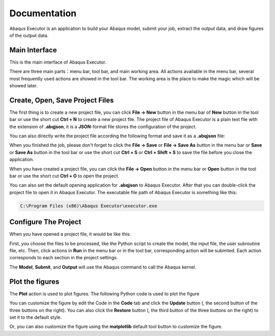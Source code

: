 =============
Documentation
=============

Abaqus Executor is an application to build your Abaqus model, submit your job, extract the output data, and draw figures of the output data.

Main Interface
--------------

This is the main interface of Abaqus Executor.

.. image:: _images/main-interface.png
    :width: 100%
    :align: center

There are three main parts：menu bar, tool bar, and main working area. All actions available in the menu bar, several most frequently used actions are showed in the tool bar. The working area is the place to make the magic which will be showed later.


Create, Open, Save Project Files
--------------------------

The first thing is to create a new project file, you can click **File -> New** button in the menu bar of **New** button in the tool bar or use the short cut **Ctrl + N** to create a new project file. The project file of Abaqus Executor is a plain text file with the extension of **.abqjson**, it is a **JSON**-format file stores the configuration of the project. 

You can also directly write the project file according the following format and save it as a **.abqjson** file:

.. code-block:: json
    :caption: ABQJSON File Format

    {
        "modelScript": "model-script-file-path",
        "input": "input-file-path",
        "user": "user-subroutine-file-path",
        "odb": "abaqus-odb-file=path",
        "outputScript": "output-script-file-path",
        "data": "data-file-path",
        "x": "x-axis-for-plotting",
        "ys": [
            "y-axis-for-plotting"
        ],
        "xlabel": "x-label",
        "ylabel": "y-label",
        "title": "title"
    }

When you finished the job, please don't forget to click the **File -> Save** or **File -> Save As** button in the menu bar or **Save** or **Save As** button in the tool bar or use the short cut **Ctrl + S** or **Ctrl + Shift + S** to save the file before you close the application.

When you have created a project file, you can click the **File -> Open** button in the menu bar or **Open** button in the tool bar or use the short cut **Ctrl + O** to open the project. 

You can also set the default opening application for **.abqjson** to Abaqus Executor. After that you can double-click the project file to open it in Abaqus Executor. The executable file path of Abaqus Executor is something like this:

.. code-block::

    C:\Program Files (x86)\Abaqus Executor\executor.exe


Configure The Project
---------------------

When you have opened a project file, it would be like this:

.. image:: _images/project.png
    :width: 100%
    :align: center

First, you choose the files to be processed, like the Python script to create the model, the input file, the user subroutine file, etc. Then, click actions in **Run** in the menu bar or in the tool bar, corresponding action will be submited. Each action corresponds to each section in the project settings. 

The **Model**, **Submit**, and **Output** will use the Abaqus command to call the Abaqus kernel. 

.. code-block:: shell
    :caption: Abaqus Commands

    cd work-directory
    abaqus cae noGUI script.py
    abaqus job=job-name input=input-name user=user-name int double
    abaqus database=odb-name script=output-script.py


Plot the figures
--------------------

The **Plot** action is used to plot figures. The following Python code is used to plot the figure

.. code-block:: python
    :caption: Python Code To Plot The Figure

    import matplotlib.pyplot as plt
    import pandas as pd

    fig = plt.figure()

    ax = fig.add_subplot(111)
    df = pd.read_csv('data-file-path.csv')
    lines = 0
    x, ys = 'x', ['y']
    for y in ys:
        if y not in df.columns:
            continue
        lines += 1
        ax.plot(df[x], df[y], label=y)
    if lines > 0:
        ax.legend()
    ax.set_xlabel('xlabel')
    ax.set_ylabel('ylabel')
    ax.set_title('title')
    ax.grid()
    fig.tight_layout()

You can customize the figure by edit the Code in the **Code** tab and click the **Update** button (|update|, the second button of the three buttons on the right). You can also click the **Restore** button (|restore|, the third button of the three buttons on the right) to set it to the default style.

.. |update| image:: _images/update.png
    :height: 20

.. |restore| image:: _images/restore.png
    :height: 20

Or, you can also customize the figure using the **matplotlib** default tool button |options| to customize the figure.

.. |options| image:: _images/options.png
    :height: 20
